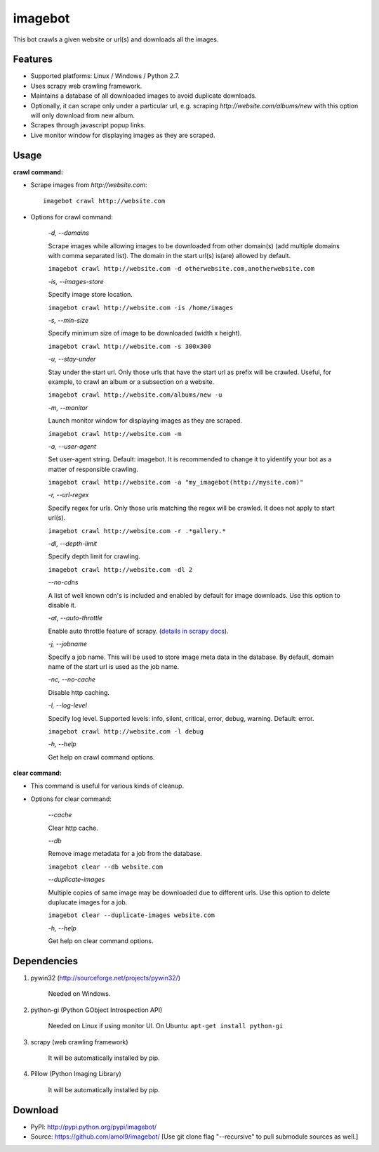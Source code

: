 ========
imagebot
========

This bot crawls a given website or url(s) and downloads all the images.

Features
========

* Supported platforms: Linux / Windows / Python 2.7.
* Uses scrapy web crawling framework.
* Maintains a database of all downloaded images to avoid duplicate downloads.
* Optionally, it can scrape only under a particular url, e.g. scraping *\http://website.com/albums/new* with this option will only download from new album.
* Scrapes through javascript popup links.
* Live monitor window for displaying images as they are scraped.

Usage
=====

**crawl command:**

* Scrape images from *\http://website.com*::

	imagebot crawl http://website.com

* Options for crawl command:

	*-d, --domains*

	Scrape images while allowing images to be downloaded from other domain(s) (add multiple domains with comma separated list). The domain in the start url(s) is(are) allowed by default.

	``imagebot crawl http://website.com -d otherwebsite.com,anotherwebsite.com``
					
	*-is, --images-store*
				
	Specify image store location.

	``imagebot crawl http://website.com -is /home/images``
	
	*-s, --min-size*

	Specify minimum size of image to be downloaded (width x height).

	``imagebot crawl http://website.com -s 300x300``

	*-u, --stay-under*

	Stay under the start url. Only those urls that have the start url as prefix will be crawled. Useful, for example, to crawl an album or a subsection on a website.

	``imagebot crawl http://website.com/albums/new -u``

	*-m, --monitor*

	Launch monitor window for displaying images as they are scraped.

	``imagebot crawl http://website.com -m``

	*-a, --user-agent*

	Set user-agent string. Default: imagebot. It is recommended to change it to yidentify your bot as a matter of responsible crawling.

	``imagebot crawl http://website.com -a "my_imagebot(http://mysite.com)"``

	*-r, --url-regex*

	Specify regex for urls. Only those urls matching the regex will be crawled. It does not apply to start url(s).

	``imagebot crawl http://website.com -r .*gallery.*``

	*-dl, --depth-limit*

	Specify depth limit for crawling. 

	``imagebot crawl http://website.com -dl 2``

	*--no-cdns*

	A list of well known cdn's is included and enabled by default for image downloads. Use this option to disable it.

	*-at, --auto-throttle*

	Enable auto throttle feature of scrapy. (`details in scrapy docs <http://doc.scrapy.org/en/latest/topics/autothrottle.html#std:setting-AUTOTHROTTLE_ENABLED>`_).

	*-j, --jobname*

	Specify a job name. This will be used to store image meta data in the database. By default, domain name of the start url is used as the job name.

	*-nc, --no-cache*

	Disable http caching.

	*-l, --log-level*

	Specify log level.
	Supported levels: info, silent, critical, error, debug, warning. Default: error.

	``imagebot crawl http://website.com -l debug``

	*-h, --help*

	Get help on crawl command options.

**clear command:**

* This command is useful for various kinds of cleanup.

* Options for clear command:	

	*--cache*

	Clear http cache.
	
	*--db*

	Remove image metadata for a job from the database.

	``imagebot clear --db website.com``

	*--duplicate-images*

	Multiple copies of same image may be downloaded due to different urls. Use this option to delete duplucate images for a job.

	``imagebot clear --duplicate-images website.com``

	*-h, --help*

	Get help on clear command options.

Dependencies
============

#. pywin32 (http://sourceforge.net/projects/pywin32/)

	Needed on Windows.

#. python-gi (Python GObject Introspection API)

	Needed on Linux if using monitor UI.
	On Ubuntu: ``apt-get install python-gi``

#. scrapy (web crawling framework)

	It will be automatically installed by pip.

#. Pillow (Python Imaging Library)

	It will be automatically installed by pip.

Download
========

* PyPI: http://pypi.python.org/pypi/imagebot/
* Source: https://github.com/amol9/imagebot/ [Use git clone flag "--recursive" to pull submodule sources as well.]
